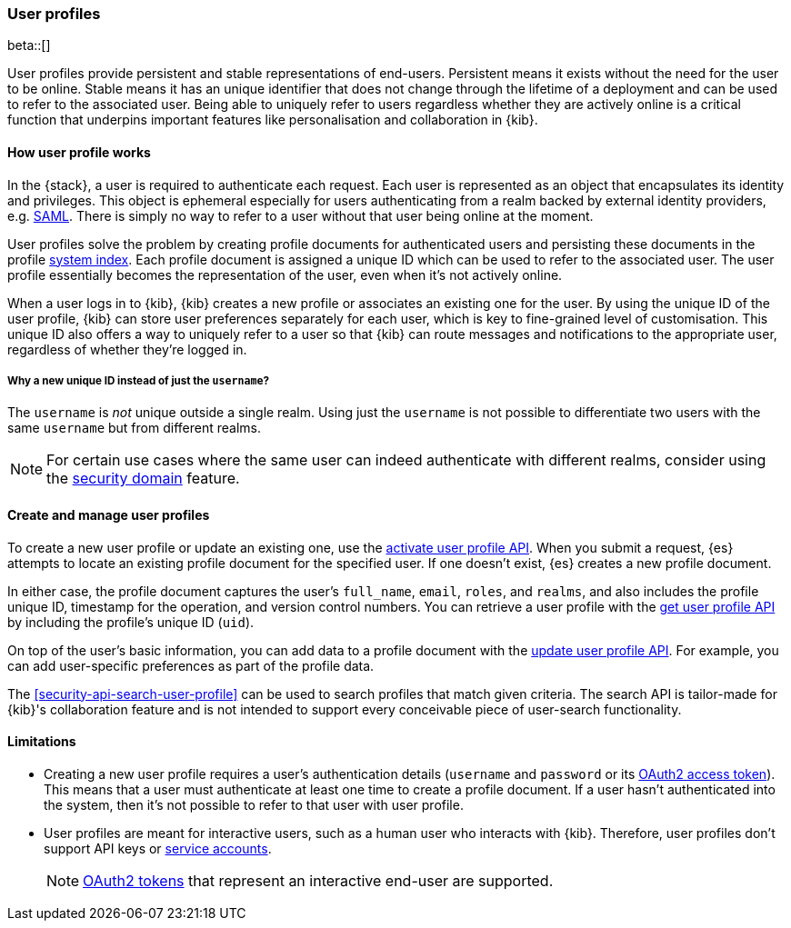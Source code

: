 [role="xpack"]
[[user-profile]]
=== User profiles

beta::[]

User profiles provide persistent and stable representations of end-users.
Persistent means it exists without the need for the user to be online.
Stable means it has an unique identifier that does not change through
the lifetime of a deployment and can be used to refer to the associated
user.
Being able to uniquely refer to users regardless whether they are actively
online is a critical function that underpins important features like
personalisation and collaboration in {kib}.

==== How user profile works

In the {stack}, a user is required to authenticate each request. Each user is
represented as an object that encapsulates its identity and privileges.
This object is ephemeral especially for users authenticating from a realm
backed by external identity providers, e.g. <<saml-realm,SAML>>.
There is simply no way to refer to a user without that user being online
at the moment.

User profiles solve the problem by creating profile documents for
authenticated users and persisting these documents in the profile
<<system-indices,system index>>. Each profile document is assigned a unique ID
which can be used to refer to the associated user.
The user profile essentially becomes the representation of the user,
even when it's not actively online.

When a user logs in to {kib}, {kib} creates a new profile or associates an
existing one for the user.
By using the unique ID of the user profile, {kib} can store user preferences
separately for each user, which is key to fine-grained level of customisation.
This unique ID also offers a way to uniquely refer to a user so that
{kib} can route messages and notifications to the appropriate user,
regardless of whether they're logged in.

===== Why a new unique ID instead of just the `username`?

The `username` is _not_ unique outside a single realm. Using just the `username`
is not possible to differentiate two users with the same `username` but from
different realms.

NOTE: For certain use cases where the same user can indeed authenticate with
different realms, consider using the <<security-domain,security domain>>
feature.

==== Create and manage user profiles

To create a new user profile or update an existing one, use the
<<security-api-activate-user-profile,activate user profile API>>. When you
submit a request, {es} attempts to locate an existing profile document for the
specified user. If one doesn't exist, {es} creates a new profile document.

In either case, the profile document captures the user's `full_name`, `email`,
`roles`, and `realms`, and also includes the profile unique ID, timestamp for
the operation, and version control numbers. You can retrieve a user profile with
the <<security-api-get-user-profile,get user profile API>> by including the
profile's unique ID (`uid`).

On top of the user's basic information, you can add data to a profile document
with the <<security-api-update-user-profile-data,update user profile API>>. For
example, you can add user-specific preferences as part of the profile data.

The <<security-api-search-user-profile>> can be used to search profiles
that match given criteria. The search API is tailor-made for {kib}'s collaboration
feature and is not intended to support every conceivable piece of user-search
functionality.

==== Limitations

* Creating a new user profile requires a user's authentication details
(`username` and `password` or its
<<token-authentication-services,OAuth2 access token>>).
This means that a user must authenticate at least one time to create a
profile document. If a user hasn't authenticated into the system,
then it's not possible to refer to that user with user profile.

* User profiles are meant for interactive users, such as a human user who
interacts with {kib}. Therefore, user profiles don't support API keys or
<<service-accounts,service accounts>>.
+
NOTE: <<token-authentication-services,OAuth2 tokens>> that represent an
interactive end-user are supported.
